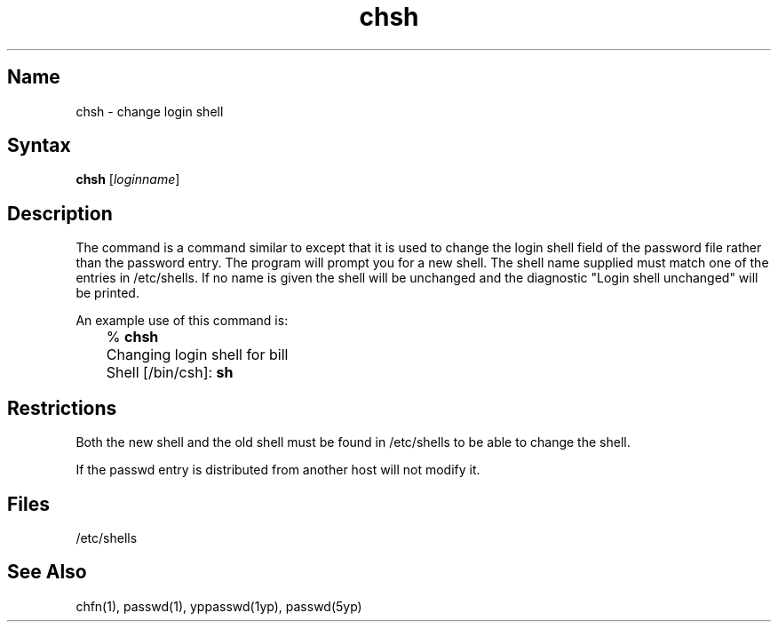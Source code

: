 .\" SCCSID: @(#)chsh.1	6.1	4/27/89
.TH chsh 1
.SH Name
chsh \- change login shell
.SH Syntax
.B chsh
[\fIloginname\fR]
.SH Description
.NXR "chsh program"
.NXR "login shell field" "changing"
The
.PN chsh
command is a command similar to
.PN passwd ,
except that it is used to change the login shell field of the password
file rather than the password entry.
The program will prompt you for a new shell. The shell name supplied must
match one of the entries in /etc/shells. If no name is given the
shell will be unchanged and the diagnostic "Login shell unchanged"
will be printed.
.PP
An example use of this command is:
.PP
.EX
	% \fBchsh\fP
	Changing login shell for bill
	Shell [/bin/csh]: \fBsh\fP
.EE
.SH Restrictions
Both the new shell and the old shell must be found in /etc/shells to be
able to change the shell.
.PP
If the passwd entry is distributed from another host
.PN chsh
will not modify it.
.SH Files
/etc/shells
.SH See Also
chfn(1), passwd(1), yppasswd(1yp), passwd(5yp)
